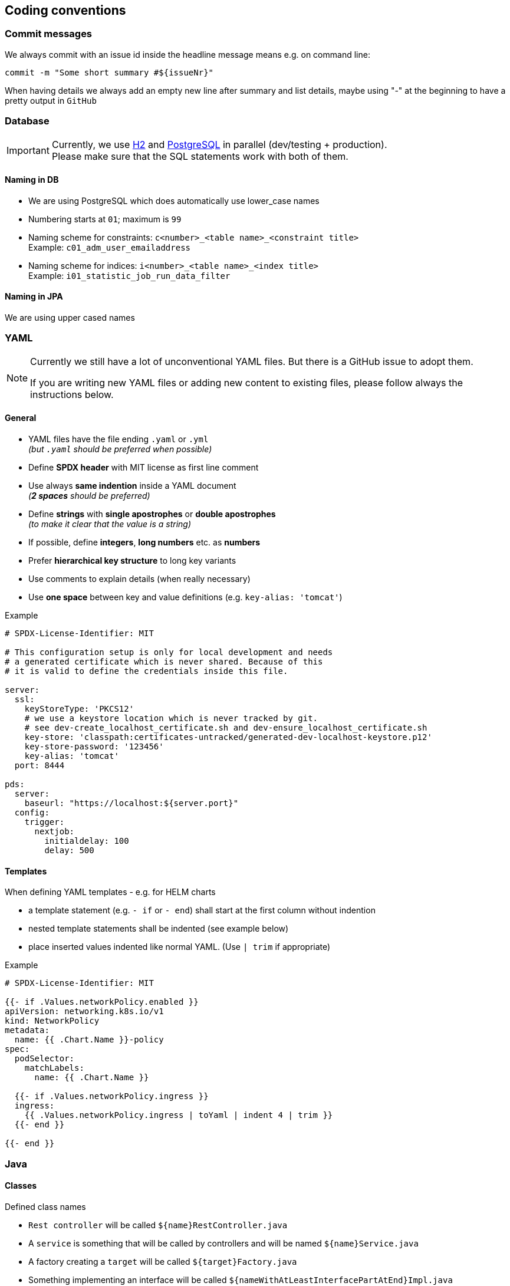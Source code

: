 // SPDX-License-Identifier: MIT
[[section-coding-conventions]]
== Coding conventions

=== Commit messages
We always commit with an issue id inside the headline message means e.g. on command line:

[source,bash]
----
commit -m "Some short summary #${issueNr}"
----

When having details we always add an empty new line after summary and list details, maybe using "-" at
the beginning to have a pretty output in `GitHub`

=== Database
[IMPORTANT]
====
Currently, we use https://h2database.com/html/main.html[H2] and https://www.postgresql.org/[PostgreSQL] in parallel (dev/testing + production). +
Please make sure that the SQL statements work with both of them.
====

==== Naming in DB
* We are using PostgreSQL which does automatically use lower_case names
* Numbering starts at `01`; maximum is `99`
* Naming scheme for constraints: `c<number>_<table name>_<constraint title>` +
  Example: `c01_adm_user_emailaddress`
* Naming scheme for indices: `i<number>_<table name>_<index title>` +
  Example: `i01_statistic_job_run_data_filter`

==== Naming in JPA
We are using upper cased names

=== YAML
[NOTE]
====
Currently we still have a lot of unconventional YAML files. But there is
a GitHub issue to adopt them.

If you are writing new YAML files or adding new content to existing files, please follow
always the instructions below.
====

==== General

- YAML files have the file ending `.yaml` or `.yml`  +
  _(but `.yaml` should be preferred when possible)_
- Define *SPDX header* with MIT license as first line comment
- Use always *same indention* inside a YAML document +
  _(*2 spaces* should be preferred)_

- Define *strings* with *single apostrophes* or *double apostrophes* +
  _(to make it clear that the value is a string)_
- If possible, define *integers*, *long numbers* etc. as *numbers*
- Prefer *hierarchical key structure* to long key variants
- Use comments to explain details (when really necessary)
- Use *one space* between key and value definitions (e.g. `key-alias: 'tomcat'`)

.Example
[source,yaml]
----
# SPDX-License-Identifier: MIT

# This configuration setup is only for local development and needs
# a generated certificate which is never shared. Because of this
# it is valid to define the credentials inside this file.

server:
  ssl:
    keyStoreType: 'PKCS12'
    # we use a keystore location which is never tracked by git.
    # see dev-create_localhost_certificate.sh and dev-ensure_localhost_certificate.sh
    key-store: 'classpath:certificates-untracked/generated-dev-localhost-keystore.p12'
    key-store-password: '123456'
    key-alias: 'tomcat'
  port: 8444

pds:
  server:
    baseurl: "https://localhost:${server.port}"
  config:
    trigger:
      nextjob:
        initialdelay: 100
        delay: 500

----

==== Templates
When defining YAML templates - e.g. for HELM charts

- a template statement (e.g. `- if` or `- end`) shall start at the first column without indention
- nested template statements shall be indented (see example below)
- place inserted values indented like normal YAML. (Use `| trim` if appropriate)

.Example
[source,yaml]
----
# SPDX-License-Identifier: MIT

{{- if .Values.networkPolicy.enabled }}
apiVersion: networking.k8s.io/v1
kind: NetworkPolicy
metadata:
  name: {{ .Chart.Name }}-policy
spec:
  podSelector:
    matchLabels:
      name: {{ .Chart.Name }}

  {{- if .Values.networkPolicy.ingress }}
  ingress:
    {{ .Values.networkPolicy.ingress | toYaml | indent 4 | trim }}
  {{- end }}

{{- end }}
----


=== Java

==== Classes
Defined class names

- `Rest controller` will be called `${name}RestController.java`
- A `service` is something that will be called by controllers  and will be named `${name}Service.java`
- A factory creating a `target` will be called `${target}Factory.java`
- Something implementing an interface will be called `${nameWithAtLeastInterfacePartAtEnd}Impl.java`

===== Subclassing/ Inheritance
Normally sub classes shall add their custom part in front of the name as a prefix:

E.g. Interface `JobRepository` extends `Repository`

===== Adding additional parts without inheritance
An exception are Custom parts

E.g. Interface `JobRepositoryCustom` is a special addon to JobRepository without inheritance

=== Logging

==== General
We try to avoid massive logging but we want to log relevant parts!

==== Audit Logging
We use a service from shared kernel: `AuditLogService`

==== Security Logging
We use a service from shared kernel: `SecurityLogService`

[[sechub-logging-functional]]
==== Functional Logging
We use a dedicated static log field for functional logging.
Normal logging contains `INFO` level. Problems which are just annoying will come up to `WARN` level.
Bigger problems are logged in level `ERROR`.

Technology used is `slf4j`. We always use logging with parameters - to avoid log injections (should be handled
by logging framework automatically) and also to speed up.

_For example:_
----
LOG.info("This is user:{} which is from department:{}",userId,department);
----

==== Debug Logging
As described in <<sechub-logging-functional, functional logging>>, but with log level `DEBUG`.


=== Services
We try to create small spring services, in most cases a
service with annotation `@Service` should have only one public method

So pretty simple and easy to maintain.

The name should provide information what the service does and has to
end with `Service`.

Some examples:

- `MailService`
- `CreateUserService`
- `InformAdminsThatSchedulerJobProcessingHasBeenDisabledService`

==== Special service variants
===== Transaction services
Sometimes it is necessary to divide transactions.
E.g. When a service triggers a message into event bus and we need
to ensure that data is stored in transaction before the message has been sent.

In this case we insist service ends with `TransactionService`.
For an example look into `ProjectTransactionService`.

[IMPORTANT]
====
Only add the special transactional parts to the "transactional" service and
put all other parts inside "normal" services!
====

=== RestController
Rest controller should not do any business logic by themselves, but delegate
only to a dedicated service which contains the logic and does the execution.


=== Code2Doc
==== Spring values
All spring `@Value` annotations which are necessary for documentation (except adapters. They have
no access to {sechub} internal parts and are pretty dumb) have to be tagged
with `@MustBeDocumented` annotation. See <<section-documentation-in-code,documentation in code>>

==== Messaging
The messaging flow must be documented by annotations as well. There are diagramms automatically generated.
See <<section-documentation-messaging-overview,documentation messaging overview>> for further information.

==== Use cases
[[section-coding-convention-usecases]]
The usecases and their steps have to be
documented inside code by using a dedicated
annotation which itself is tagged with an `@UseCaseDefinition` annotation.
See existing examples in {sechub} code.

TIP: Tag *relevant* entrypoints as dedicated usecase step so
     other developers can easily find them by their IDE (in eclipse
     for example you can use `CTRL + g` to find all references of the
     selected usecase annotation class

The `UseCaseModelAsciiDocGenerator` will automatically
generate asciidoc file `gen_usecases.adoc` which will
contain all the data from the code and linked
adoc files. Also all *REST API documentation* for usecases having a `@UseCaseRestDoc` association will be automatically generated.

See also <<section-documentation-usecases,Usecase documentation>>


==== Tests

In genereal unit tests which are testing a dedicated class *MUST* have same package as tested classes.
So it's easier to find and also possible to use package private fields for mocking etc.

===== Unit tests
====== Fields
We prefer fields to local variables, fields have to be rebuild by an `@Before` method.

====== Junit versions
Our integration tests and most of the "normal" existing unit tests do currently use Junit4
as testframework and not Junit5. Because having some special Junit4 Rules for integration
testing, those tests will be still written in Junit 4, but for new "normal" unit tests you
should prefer to use Junit5.

NOTE: It is planned to migrate existing tests to Junit5 in future, because of some benefits.
      But unfortunately some method signatures have changed (e.g. "Assert.assertEquals(...)
      - especially for the message string) so this will take some time.


====== Maintainable tests
*Structure*
For a better maintenance and reading of tests, we insist on comments dividing a

- *prepare* +
  setup of mocks, creation of objects etc.
- *check preconditions* _(optional)_ +
  if necessary check that precondition is fulfilled before test is started
- *execute* +
  Execute the part / method which shall be tested
- *test*


Except when test code is just a one liner this would be ridiculous..

*Naming and creation of fields*

We do

- use a before method to create the instance to test, so "fresh" on every test.
- setup mocks general behaviour in before method, special parts inside test methods
- the part to test shall be named like `${name}toTest` - e.g. `analyzerToTest`
- create mocks inside before method - so no side effects
- provide mocks to services by package private methods (easy to inject + test)
- use simple names for normal mockito mocks, use `mocked${name}` inside MockMVC tests
  where we have injected spring mockito objects.
- test methods do normally not start with `test` because with Junit4 this become absolete and we
  try to avoid duplication (it's clear this is a test method when `@Test` annotation is at
  method...)


NOTE: Just refer to existing tests when you start a new one.

[source,java,title='Test structure example1']
----

@Rule
public void ExpectedException expected = ExpectedException.none();

@Before
public void before(){
    /* mocks */
    validator = mock(SimpleUIserIdValidator.class);
    mailService  = mock(SimpleMailService.class);

    /* setup */
    serviceToTest = new MyServiceToTest();
    serviceToTest.valdiator = validator;
    serviceToTest.mailService = mailService;

}

@Test
public void mailservice_is_called(){

  /* execute */
  boolean mailSent = serviceToTest.informUser("user1");

  /* test */
  verify(mailService).sendMail("user1");
  assertTrue(mailSent);

}

@Test
public void inform_user_calls_validator_and_throws_validator_exception(){

  /* test */
  expected.expect(IllegalArgumentException.class);
  expected.expectMessage("wrong user");

  /* prepare */
  doThrow(new IllegalArgumentException("wrong user")).when(validator.validate(eq("user1"));

  /* execute */
  serviceToTest.informUser("user1");


}
----
When a precondition check is really necessary we add also `/* check preconditions */` segment:

[source,java,title='Test structure example2']
----
public void testMe(){
  /* prepare */
  .....
  /* check preconditions */
  ...
  /* execute */
  ...
  /* test */
  ...

}
----

====== Naming of mocks and test targets
- Creating a mock field for e.g. a service `UserService` will be named as `userService`.
  We do NOT add something like a `mock` post or prefix!
- The test target field - e.g. `MailService` will be called something like `....ToTest`.
  For example `serviceToTest`

====== Naming of unit tests
"Normal" Junit tests will simply called ${nameOfClassToTest}Test.java
They have no dependency to spring

====== Using json in unit tests versus production code
org.json.JSONxxyz will make problems because test implementation is using
a lightweight variant with other api.

There were some obscure problems with this situation. So inside
the adapter framework the context has got a dedicated json
support which is using only jackson parts
and has a fluent api.

Use only those for communication. It also has an
automated support for deep tracing with product identification

===== Unit tests (with spring context)
Junit needing a running spring boot container will be called ${nameOfClassToTest}SpringBootTest.java
They use `@SpringBootTest` inside and have access to dependency
injection etc.

TIP: Prefer normal junit tests to spring boot tests, as they are much
           faster and often sufficient.

===== Mocked RestController/MVC Tests (with spring context)
Those tests will also be called `${name}MockTest.java` - will e.g. use use Spring annotation `@WebMvcTest`

===== WireMock tests
When we have to use wire mock - e.g. to mock up product servers, we
call them `${name}WireMockTest.java`

===== DB integration tests
Those tests will be called `${name}DBTest.java` - and will use Spring annotation `@DataJpaTest`

TIP: For an example look into `JobRepositoryDBTest`


===== Integration tests
In project `sechub-integrationtest` full integration tests are settled.
The project needs a running server in profile `integrationtest`.
For more details about those tests read the `README.md` file inside
projects root folder.

====== Integration tests using RestAPI
These tests will be called `${name}Scenario${n}IntTest.java`

====== Integration tests using SecHubClient
Some integration tests do need a build SecHub client and execute the client.
These tests will be called `${name}Scenario${n}SecHubClientIntTest.java`

TIP: If these tests are failing, please check you have called `gradlew buildGo` before,
     otherwise no {sechub} client is available for testing...

[[section-coding-convention-event-trace]]
====== Integration tests generating event trace information
We wanted to have an overview about events happening when a usecase is executed and do
this by special integration tests where event tracing is enabled. At the end of the test
we write JSON files containing event trace information .

We use `${name}EventTraceScenario${n}IntTest.java` as naming convention for those tests.
See also <<section-documentation-usecase-event-overview,Usecase event overview>> for more information.

[[section-coding-convention-restdoc]]
===== RestDOC tests
In project `sechub-doc` there are `RESTDOC tests` settled. Those tests are annotated with
`UseCaseRestDoc` and associated with dedicated <<section-coding-convention-usecases, UseCase>>.
The tests will automatically create REST api documentation by using `Spring REST DOC`.

(See also <<section-tools-spring-restdoc,REST Doc tooling>>.)

The tests *MUST* be settled here because gradle support classpath runtime information only at current project, so to prevent
heavy changeds on build logic, we simply setup those tests inside `sechub-doc` project itself.

TIP: As a side effect it is very much easier for developers to see what parts are rest doc tested at one glance.

====== What is the difference between a MockTest and a RestDocTest?
RestDoc tests are designed to check fields, params and results described in documentations are really as is.
There is no logic testing inside those tests. They are more or less just for documentation. On the other hand
the MockTest pendants are only for logic testing, so also destructive variants and more technical parts are tested here.

====== How can I ensure that I do not forget to describe necessary REST API parts?
Every call to REST API must be described as a part for <<section-coding-convention-usecases, use cases >>. So there is
a usecase annotation used at the restcontroller method which should have a method with an `@Step` result. At the `@Step`
annotation there is a field `needsRestDoc` which is per default set to `false`. For steps doing rest operations and
needs to be documented, just set `needsRestDoc` to `true`. When you have done this you cannot forget to document, because
there is an automated test which fail when you got not RestDoc tests annotated with `@UseCaseRestDoc` for the use case...
It will not break the build, but produce a failing test. There is also an opposite check that you got no `@UseCaseRestDoc`
tests without corrsponding set of steps having `needsRestDoc` enabled.

TIP: You can also find easily restDoc relevant parts by search caller hierarchy of `needsRestDoc` inside your code.
So you get a list of all controller methods having documented API...

====== Naming
We use `${restControllerClassName}RestDocTest.java` as name pattern to find `RestDoc` tests easier.

`restControllerClassname` is just the java class name of the controller were the rest call is made
(normally the `@Step` annotation must have there the `needRestAPI='true'` setup )

TIP: Having always the Controllers and also the necessary `@MockBean` annotations as spring test
     dependency this will reduce the boilerplate code to one location...

[[section-coding-convention-systemtest]]
===== System tests

System tests are tests which test the entire application.

====== Naming

The name pattern `${nameOfClassToTest}SystemTest.java` is used to find system tests.

